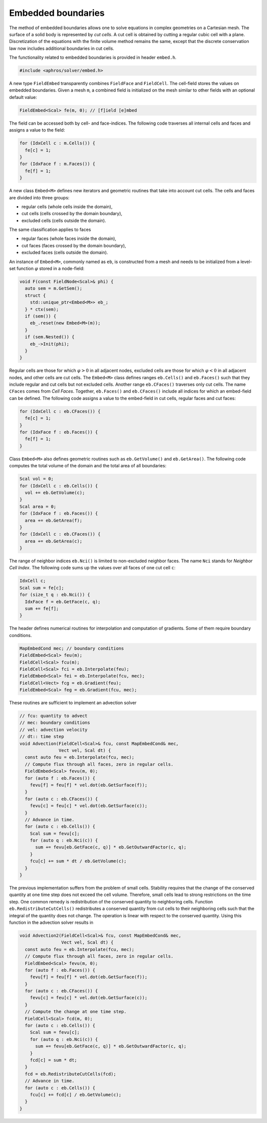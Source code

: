 .. _s:embed:

Embedded boundaries
===================

The method of embedded boundaries allows
one to solve equations in complex geometries on a Cartesian mesh.
The surface of a solid body is represented by *cut cells*.
A cut cell is obtained by cutting a regular cubic cell with a plane.
Discretization of the equations with the finite volume method
remains the same, except that the discrete conservation law now includes
additional boundaries in cut cells.

The functionality related to embedded boundaries is provided in header
``embed.h``.

.. code-block:: cpp

  #include <aphros/solver/embed.h>

A new type ``FieldEmbed`` transparently combines ``FieldFace`` and
``FieldCell``.
The cell-field stores the values on embedded boundaries.
Given a mesh ``m``,
a combined field is initialized on the mesh similar to other fields
with an optional default value:

.. code-block:: cpp

  FieldEmbed<Scal> fe(m, 0); // [f]ield [e]mbed

The field can be accessed both by cell- and face-indices.
The following code traverses all internal cells and faces and assigns a
value to the field:

.. code-block:: cpp

  for (IdxCell c : m.Cells()) {
    fe[c] = 1;
  }
  for (IdxFace f : m.Faces()) {
    fe[f] = 1;
  }

A new class ``Embed<M>`` defines
new iterators and geometric routines that take into account cut cells.
The cells and faces are divided into three groups:

* regular cells (whole cells inside the domain),
* cut cells (cells crossed by the domain boundary),
* excluded cells (cells outside the domain).

The same classification applies to faces

* regular faces (whole faces inside the domain),
* cut faces (faces crossed by the domain boundary),
* excluded faces (cells outside the domain).

An instance of ``Embed<M>``, commonly named as ``eb``, is constructed from a
mesh and needs to be initialized from a level-set function :math:`\varphi`
stored in a node-field:

.. code-block:: cpp

  void F(const FieldNode<Scal>& phi) {
    auto sem = m.GetSem();
    struct {
      std::unique_ptr<Embed<M>> eb_;
    } * ctx(sem);
    if (sem()) {
      eb_.reset(new Embed<M>(m));
    }
    if (sem.Nested()) {
      eb_->Init(phi);
    }
  }

Regular cells are those for which :math:`\varphi>0` in all adjacent nodes,
excluded cells are those for which :math:`\varphi<0` in all adjacent nodes,
and other cells are cut cells.
The ``Embed<M>`` class defines ranges ``eb.Cells()`` and ``eb.Faces()``
such that they include regular and cut cells but not excluded cells.
Another range ``eb.CFaces()`` traverses only cut cells.
The name ``CFaces`` comes from *Cell Faces*.
Together, ``eb.Faces()`` and ``eb.CFaces()`` include all indices
for which an embed-field can be defined.
The following code assigns a value to the embed-field
in cut cells, regular faces and cut faces:

.. code-block:: cpp

  for (IdxCell c : eb.CFaces()) {
    fe[c] = 1;
  }
  for (IdxFace f : eb.Faces()) {
    fe[f] = 1;
  }

Class ``Embed<M>`` also defines geometric routines
such as ``eb.GetVolume()`` and ``eb.GetArea()``.
The following code computes the total volume of the domain
and the total area of all boundaries:

.. code-block:: cpp

  Scal vol = 0;
  for (IdxCell c : eb.Cells()) {
    vol += eb.GetVolume(c);
  }
  Scal area = 0;
  for (IdxFace f : eb.Faces()) {
    area += eb.GetArea(f);
  }
  for (IdxCell c : eb.CFaces()) {
    area += eb.GetArea(c);
  }

The range of neighbor indices ``eb.Nci()`` is limited to non-excluded neighbor
faces.  The name ``Nci`` stands for *Neighbor Cell Index*.
The following code sums up the values over all faces of one cut cell ``c``:

.. code-block:: cpp

  IdxCell c;
  Scal sum = fe[c];
  for (size_t q : eb.Nci()) {
    IdxFace f = eb.GetFace(c, q);
    sum += fe[f];
  }

The header defines numerical routines for interpolation
and computation of gradients. Some of them require boundary conditions.

.. code-block:: cpp

  MapEmbedCond mec; // boundary conditions
  FieldEmbed<Scal> feu(m);
  FieldCell<Scal> fcu(m);
  FieldCell<Scal> fci = eb.Interpolate(feu);
  FieldEmbed<Scal> fei = eb.Interpolate(fcu, mec);
  FieldCell<Vect> fcg = eb.Gradient(feu);
  FieldEmbed<Scal> feg = eb.Gradient(fcu, mec);

These routines are sufficient to implement an advection solver

.. code-block:: cpp

  // fcu: quantity to advect
  // mec: boundary conditions
  // vel: advection velocity
  // dt:: time step
  void Advection(FieldCell<Scal>& fcu, const MapEmbedCond& mec,
                 Vect vel, Scal dt) {
    const auto feu = eb.Interpolate(fcu, mec);
    // Compute flux through all faces, zero in regular cells.
    FieldEmbed<Scal> fevu(m, 0);
    for (auto f : eb.Faces()) {
      fevu[f] = feu[f] * vel.dot(eb.GetSurface(f));
    }
    for (auto c : eb.CFaces()) {
      fevu[c] = feu[c] * vel.dot(eb.GetSurface(c));
    }
    // Advance in time.
    for (auto c : eb.Cells()) {
      Scal sum = fevu[c];
      for (auto q : eb.Nci(c)) {
        sum += fevu[eb.GetFace(c, q)] * eb.GetOutwardFactor(c, q);
      }
      fcu[c] += sum * dt / eb.GetVolume(c);
    }
  }

The previous implementation suffers from the problem of small cells.
Stability requires that the change of the conserved quantity at one time
step does not exceed the cell volume.
Therefore, small cells lead to strong restrictions on the time step.
One common remedy is redistribution of the conserved quantity
to neighboring cells.
Function ``eb.RedistributeCutCells()`` redistributes a conserved quantity
from cut cells to their neighboring cells such that the integral of the
quantity does not change.
The operation is linear with respect to the conserved quantity.
Using this function in the advection solver results in

.. code-block:: cpp

  void Advection2(FieldCell<Scal>& fcu, const MapEmbedCond& mec,
                  Vect vel, Scal dt) {
    const auto feu = eb.Interpolate(fcu, mec);
    // Compute flux through all faces, zero in regular cells.
    FieldEmbed<Scal> fevu(m, 0);
    for (auto f : eb.Faces()) {
      fevu[f] = feu[f] * vel.dot(eb.GetSurface(f));
    }
    for (auto c : eb.CFaces()) {
      fevu[c] = feu[c] * vel.dot(eb.GetSurface(c));
    }
    // Compute the change at one time step.
    FieldCell<Scal> fcd(m, 0);
    for (auto c : eb.Cells()) {
      Scal sum = fevu[c];
      for (auto q : eb.Nci(c)) {
        sum += fevu[eb.GetFace(c, q)] * eb.GetOutwardFactor(c, q);
      }
      fcd[c] = sum * dt;
    }
    fcd = eb.RedistributeCutCells(fcd);
    // Advance in time.
    for (auto c : eb.Cells()) {
      fcu[c] += fcd[c] / eb.GetVolume(c);
    }
  }
